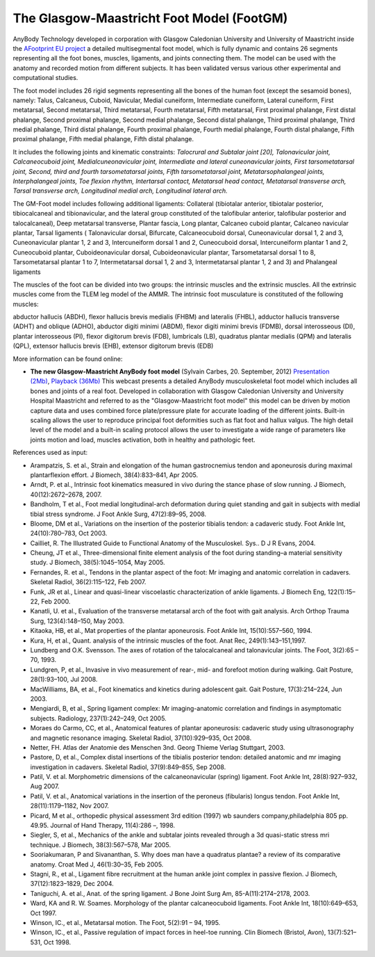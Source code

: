 

The Glasgow-Maastricht Foot Model (FootGM)
------------------------------------------

.. deprecated:: The Glasgow-Maastricht Foot model is deprecated in AMMR 2.0, 
    due to some compataility issues with the other updated models. Please use 
    AMMR 1.6 if you need the FootGM model.

    We are actively working on reimplementing the model, so please 
    `contact us <sales@anybodytech.com>`_ if you are interested in this work. 


AnyBody Technology developed in corporation with Glasgow Caledonian
University and University of Maastricht inside the `AFootprint EU project <http://www.afootprint.eu/>`_ 
a detailed multisegmental foot model, which is fully dynamic and
contains 26 segments representing all the foot bones, muscles,
ligaments, and joints connecting them. The model can be used with the
anatomy and recorded motion from different subjects. It has been
validated versus various other experimental and computational studies.

The foot model includes 26 rigid segments representing all the bones of
the human foot (except the sesamoid bones), namely: Talus, Calcaneus,
Cuboid, Navicular, Medial cuneiform, Intermediate cuneiform, Lateral
cuneiform, First metatarsal, Second metatarsal, Third metatarsal, Fourth
metatarsal, Fifth metatarsal, First proximal phalange, First distal
phalange, Second proximal phalange, Second medial phalange, Second
distal phalange, Third proximal phalange, Third medial phalange, Third
distal phalange, Fourth proximal phalange, Fourth medial phalange,
Fourth distal phalange, Fifth proximal phalange, Fifth medial phalange,
Fifth distal phalange.

It includes the following joints and kinematic constraints:
\ *Talocrural* \ *and Subtalar joint [20],* \ *Talonavicular joint,*
\ *Calcaneocuboid joint,* \ *Medialcuneonavicular joint,*
\ *Intermediate and lateral cuneonavicular joints,* \ *First
tarsometatarsal joint,* \ *Second, third and fourth tarsometatarsal
joints,* \ *Fifth tarsometatarsal joint,* \ *Metatarsophalangeal
joints,* \ *Interphalangeal joints,* \ *Toe flexion rhythm,*
\ *Intertarsal contact,* \ *Metatarsal head contact,* \ *Metatarsal
transverse arch,* \ *Tarsal transverse arch,* \ *Longitudinal medial
arch,* \ *Longitudinal lateral arch.*

The GM-Foot model includes following additional ligaments: Collateral
(tibiotalar anterior, tibiotalar posterior, tibiocalcaneal and
tibionavicular, and the lateral group constituted of the talofibular
anterior, talofibular posterior and talocalcaneal), Deep metatarsal
transverse, Plantar fascia, Long plantar, Calcaneo cuboid plantar,
Calcaneo navicular plantar, Tarsal ligaments ( Talonavicular dorsal,
Bifurcate, Calcaneocuboid dorsal, Cuneonavicular dorsal 1, 2 and 3,
Cuneonavicular plantar 1, 2 and 3, Intercuneiform dorsal 1 and 2,
Cuneocuboid dorsal, Intercuneiform plantar 1 and 2, Cuneocuboid plantar,
Cuboideonavicular dorsal, Cuboideonavicular plantar, Tarsometatarsal
dorsal 1 to 8, Tarsometatarsal plantar 1 to 7, Intermetatarsal dorsal 1,
2 and 3, Intermetatarsal plantar 1, 2 and 3) and Phalangeal ligaments

The muscles of the foot can be divided into two groups: the intrinsic
muscles and the extrinsic muscles. All the extrinsic muscles come from
the TLEM leg model of the AMMR. The intrinsic foot musculature is
constituted of the following muscles:

abductor hallucis (ABDH), flexor hallucis brevis medialis (FHBM) and
lateralis (FHBL), adductor hallucis transverse (ADHT) and oblique
(ADHO), abductor digiti minimi (ABDM), flexor digiti minimi brevis
(FDMB), dorsal interosseous (DI), plantar interosseous (PI), flexor
digitorum brevis (FDB), lumbricals (LB), quadratus plantar medialis
(QPM) and lateralis (QPL), extensor hallucis brevis (EHB), extensor
digitorum brevis (EDB)

More information can be found online:

-  **The new Glasgow-Maastricht AnyBody foot model** (Sylvain Carbes,
   20. September, 2012) \ `Presentation
   (2Mb) <http://www.anybodytech.com/download.html?did=webcasts.files&fname=AnyBodyWebcast-2012-09-20-FootModel.pdf&t=1&tt=wc>`__, \ `Playback
   (36Mb) <http://www.anybodytech.com/download.html?did=webcasts.files&fname=AnyBodyWebcast-2012-09-20-FootModel.wmv&t=1&tt=wc>`__
   This webcast presents a detailed AnyBody musculoskeletal foot model
   which includes all bones and joints of a real foot. Developed in
   collaboration with Glasgow Caledonian University and University
   Hospital Maastricht and referred to as the "Glasgow-Maastricht foot
   model" this model can be driven by motion capture data and uses
   combined force plate/pressure plate for accurate loading of the
   different joints. Built-in scaling allows the user to reproduce
   principal foot deformities such as flat foot and hallux valgus. The
   high detail level of the model and a built-in scaling protocol allows
   the user to investigate a wide range of parameters like joints motion
   and load, muscles activation, both in healthy and pathologic feet.

References used as input:

-  Arampatzis, S. et al., Strain and elongation of the human
   gastrocnemius tendon and aponeurosis during maximal plantarflexion
   effort. J Biomech, 38(4):833–841, Apr 2005.

-  Arndt, P. et al., Intrinsic foot kinematics measured in vivo during
   the stance phase of slow running. J Biomech, 40(12):2672–2678, 2007.

-  Bandholm, T et al., Foot medial longitudinal-arch deformation during
   quiet standing and gait in subjects with medial tibial stress
   syndrome. J Foot Ankle Surg, 47(2):89–95, 2008.

-  Bloome, DM et al., Variations on the insertion of the posterior
   tibialis tendon: a cadaveric study. Foot Ankle Int, 24(10):780–783,
   Oct 2003.

-  Cailliet, R. The Illustrated Guide to Functional Anatomy of the
   Musculoskel. Sys.. D J R Evans, 2004.

-  Cheung, JT et al., Three-dimensional finite element analysis of the
   foot during standing–a material sensitivity study. J Biomech,
   38(5):1045–1054, May 2005.

-  Fernandes, R. et al., Tendons in the plantar aspect of the foot: Mr
   imaging and anatomic correlation in cadavers. Skeletal Radiol,
   36(2):115–122, Feb 2007.

-  Funk, JR et al., Linear and quasi-linear viscoelastic
   characterization of ankle ligaments. J Biomech Eng, 122(1):15–22, Feb
   2000.

-  Kanatli, U. et al., Evaluation of the transverse metatarsal arch of
   the foot with gait analysis. Arch Orthop Trauma Surg, 123(4):148–150,
   May 2003.

-  Kitaoka, HB, et al., Mat properties of the plantar aponeurosis. Foot
   Ankle Int, 15(10):557–560, 1994.

-  Kura, H, et al., Quant. analysis of the intrinsic muscles of the
   foot. Anat Rec, 249(1):143–151,1997.

-  Lundberg and O.K. Svensson. The axes of rotation of the talocalcaneal
   and talonavicular joints. The Foot, 3(2):65 – 70, 1993.

-  Lundgren, P, et al., Invasive in vivo measurement of rear-, mid- and
   forefoot motion during walking. Gait Posture, 28(1):93–100, Jul 2008.

-  MacWilliams, BA, et al., Foot kinematics and kinetics during
   adolescent gait. Gait Posture, 17(3):214–224, Jun 2003.

-  Mengiardi, B, et al., Spring ligament complex: Mr imaging-anatomic
   correlation and findings in asymptomatic subjects. Radiology,
   237(1):242–249, Oct 2005.

-  Moraes do Carmo, CC, et al., Anatomical features of plantar
   aponeurosis: cadaveric study using ultrasonography and magnetic
   resonance imaging. Skeletal Radiol, 37(10):929–935, Oct 2008.

-  Netter, FH. Atlas der Anatomie des Menschen 3nd. Georg Thieme Verlag
   Stuttgart, 2003.

-  Pastore, D, et al., Complex distal insertions of the tibialis
   posterior tendon: detailed anatomic and mr imaging investigation in
   cadavers. Skeletal Radiol, 37(9):849–855, Sep 2008.

-  Patil, V. et al. Morphometric dimensions of the calcaneonavicular
   (spring) ligament. Foot Ankle Int, 28(8):927–932, Aug 2007.

-  Patil, V. et al., Anatomical variations in the insertion of the
   peroneus (fibularis) longus tendon. Foot Ankle Int, 28(11):1179–1182,
   Nov 2007.

-  Picard, M et al., orthopedic physical assessment 3rd edition (1997)
   wb saunders company,philadelphia 805 pp. 49.95. Journal of Hand
   Therapy, 11(4):286 –, 1998.

-  Siegler, S, et al., Mechanics of the ankle and subtalar joints
   revealed through a 3d quasi-static stress mri technique. J Biomech,
   38(3):567–578, Mar 2005.

-  Sooriakumaran, P and Sivananthan, S. Why does man have a quadratus
   plantae? a review of its comparative anatomy. Croat Med J,
   46(1):30–35, Feb 2005.

-  Stagni, R., et al., Ligament fibre recruitment at the human ankle
   joint complex in passive flexion. J Biomech, 37(12):1823–1829, Dec
   2004.

-  Taniguchi, A. et al., Anat. of the spring ligament. J Bone Joint Surg
   Am, 85-A(11):2174–2178, 2003.

-  Ward, KA and R. W. Soames. Morphology of the plantar calcaneocuboid
   ligaments. Foot Ankle Int, 18(10):649–653, Oct 1997.

-  Winson, IC., et al., Metatarsal motion. The Foot, 5(2):91 – 94, 1995.

-  Winson, IC., et al., Passive regulation of impact forces in heel-toe
   running. Clin Biomech (Bristol, Avon), 13(7):521–531, Oct 1998.

.. |Image:mandible.png| image:: image1.png
   :width: 3.46978in
   :height: 3.24000in
.. |Image:arm.png| image:: image2.png
   :width: 5.00800in
   :height: 3.28740in
.. |Image:spine.png| image:: image3.png
   :width: 2.03100in
   :height: 3.52800in
.. |Image:cervical.png| image:: image4.png
   :width: 2.09600in
   :height: 2.28000in
.. |Image:tlem.png| image:: image5.png
   :width: 5.69333in
   :height: 4.27000in